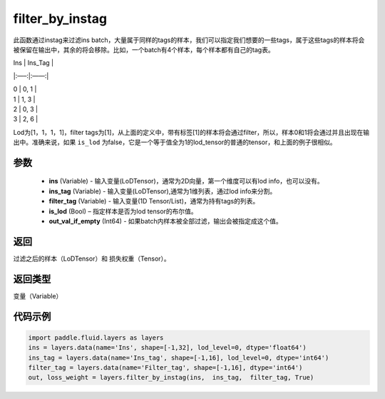 .. _cn_api_fluid_layers_filter_by_instag:

filter_by_instag
-------------------------------

.. py:function:: paddle.fluid.layers.filter_by_instag(ins, ins_tag, filter_tag, is_lod)

此函数通过instag来过滤ins batch，大量属于同样的tags的样本，我们可以指定我们想要的一些tags，属于这些tags的样本将会被保留在输出中，其余的将会移除。比如，一个batch有4个样本，每个样本都有自己的tag表。

Ins   |   Ins_Tag |

|:—–:|:——:|

|  0    |   0, 1 |

|  1    |   1, 3 |

|  2    |   0, 3 |

|  3    |   2, 6 |

Lod为[1，1，1，1]，filter tags为[1]，从上面的定义中，带有标签[1]的样本将会通过filter，所以，样本0和1将会通过并且出现在输出中。准确来说，如果 ``is_lod`` 为false，它是一个等于值全为1的lod_tensor的普通的tensor，和上面的例子很相似。

参数
::::::::::::

    - **ins** (Variable) - 输入变量(LoDTensor)，通常为2D向量，第一个维度可以有lod info，也可以没有。
    - **ins_tag** (Variable) - 输入变量(LoDTensor),通常为1维列表，通过lod info来分割。
    - **filter_tag** (Variable) - 输入变量(1D Tensor/List)，通常为持有tags的列表。
    - **is_lod** (Bool) – 指定样本是否为lod tensor的布尔值。
    - **out_val_if_empty** (Int64) - 如果batch内样本被全部过滤，输出会被指定成这个值。
    
返回
::::::::::::
过滤之后的样本（LoDTensor）和 损失权重（Tensor）。

返回类型
::::::::::::
变量（Variable）

代码示例
::::::::::::

.. code-block:: python

    import paddle.fluid.layers as layers
    ins = layers.data(name='Ins', shape=[-1,32], lod_level=0, dtype='float64')
    ins_tag = layers.data(name='Ins_tag', shape=[-1,16], lod_level=0, dtype='int64')
    filter_tag = layers.data(name='Filter_tag', shape=[-1,16], dtype='int64')
    out, loss_weight = layers.filter_by_instag(ins,  ins_tag,  filter_tag, True)






